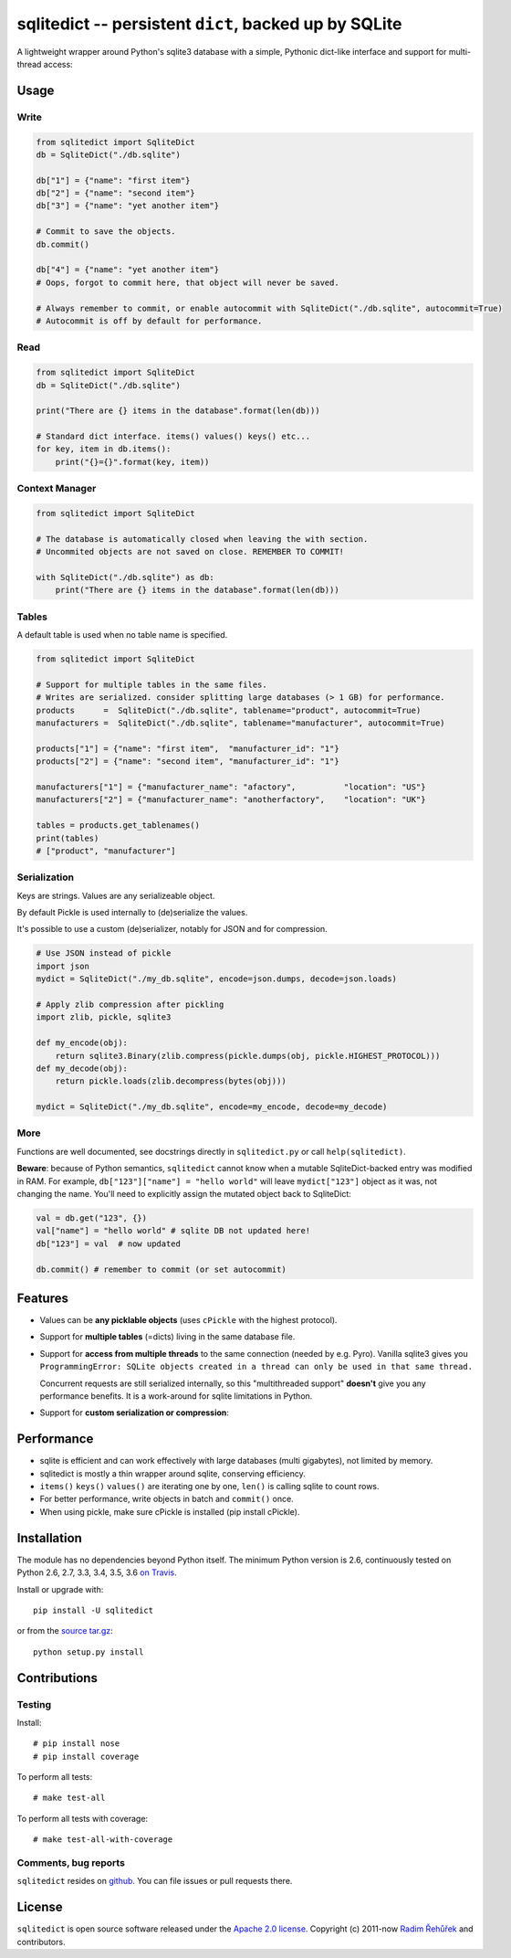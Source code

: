 ======================================================================
sqlitedict -- persistent ``dict``, backed up by SQLite
======================================================================

|Travis|_
|License|_

.. |Travis| image:: https://travis-ci.org/RaRe-Technologies/sqlitedict.svg?branch=master
.. |Downloads| image:: https://img.shields.io/pypi/dm/sqlitedict.svg
.. |License| image:: https://img.shields.io/pypi/l/sqlitedict.svg
.. _Travis: https://travis-ci.org/RaRe-Technologies/sqlitedict
.. _Downloads: https://pypi.python.org/pypi/sqlitedict
.. _License: https://pypi.python.org/pypi/sqlitedict

A lightweight wrapper around Python's sqlite3 database with a simple, Pythonic
dict-like interface and support for multi-thread access:

Usage
=====

Write
-----

.. code-block:: python

    from sqlitedict import SqliteDict
    db = SqliteDict("./db.sqlite")

    db["1"] = {"name": "first item"}
    db["2"] = {"name": "second item"}
    db["3"] = {"name": "yet another item"}

    # Commit to save the objects.
    db.commit()

    db["4"] = {"name": "yet another item"}
    # Oops, forgot to commit here, that object will never be saved.

    # Always remember to commit, or enable autocommit with SqliteDict("./db.sqlite", autocommit=True)
    # Autocommit is off by default for performance.

Read
----

.. code-block:: python

    from sqlitedict import SqliteDict
    db = SqliteDict("./db.sqlite")

    print("There are {} items in the database".format(len(db)))

    # Standard dict interface. items() values() keys() etc...
    for key, item in db.items():
        print("{}={}".format(key, item))

Context Manager
---------------

.. code-block:: python

    from sqlitedict import SqliteDict

    # The database is automatically closed when leaving the with section.
    # Uncommited objects are not saved on close. REMEMBER TO COMMIT!

    with SqliteDict("./db.sqlite") as db:
        print("There are {} items in the database".format(len(db)))


Tables
------

A default table is used when no table name is specified.

.. code-block:: python

    from sqlitedict import SqliteDict

    # Support for multiple tables in the same files.
    # Writes are serialized. consider splitting large databases (> 1 GB) for performance.
    products      =  SqliteDict("./db.sqlite", tablename="product", autocommit=True)
    manufacturers =  SqliteDict("./db.sqlite", tablename="manufacturer", autocommit=True)

    products["1"] = {"name": "first item",  "manufacturer_id": "1"}
    products["2"] = {"name": "second item", "manufacturer_id": "1"}

    manufacturers["1"] = {"manufacturer_name": "afactory",          "location": "US"}
    manufacturers["2"] = {"manufacturer_name": "anotherfactory",    "location": "UK"}

    tables = products.get_tablenames()
    print(tables)
    # ["product", "manufacturer"]

Serialization
-------------

Keys are strings. Values are any serializeable object.

By default Pickle is used internally to (de)serialize the values.

It's possible to use a custom (de)serializer, notably for JSON and for compression.

.. code-block:: python

    # Use JSON instead of pickle
    import json
    mydict = SqliteDict("./my_db.sqlite", encode=json.dumps, decode=json.loads)

    # Apply zlib compression after pickling
    import zlib, pickle, sqlite3

    def my_encode(obj):
        return sqlite3.Binary(zlib.compress(pickle.dumps(obj, pickle.HIGHEST_PROTOCOL)))
    def my_decode(obj):
        return pickle.loads(zlib.decompress(bytes(obj)))

    mydict = SqliteDict("./my_db.sqlite", encode=my_encode, decode=my_decode)

More
----

Functions are well documented, see docstrings directly in ``sqlitedict.py`` or call ``help(sqlitedict)``.

**Beware**: because of Python semantics, ``sqlitedict`` cannot know when a mutable
SqliteDict-backed entry was modified in RAM. For example, ``db["123"]["name"] = "hello world"``
will leave ``mydict["123"]`` object as it was, not changing the name. You'll need to
explicitly assign the mutated object back to SqliteDict:

.. code-block:: python

    val = db.get("123", {})
    val["name"] = "hello world" # sqlite DB not updated here!
    db["123"] = val  # now updated

    db.commit() # remember to commit (or set autocommit)

Features
========

* Values can be **any picklable objects** (uses ``cPickle`` with the highest protocol).
* Support for **multiple tables** (=dicts) living in the same database file.
* Support for **access from multiple threads** to the same connection (needed by e.g. Pyro).
  Vanilla sqlite3 gives you ``ProgrammingError: SQLite objects created in a thread can
  only be used in that same thread.``

  Concurrent requests are still serialized internally, so this "multithreaded support"
  **doesn't** give you any performance benefits. It is a work-around for sqlite limitations in Python.

* Support for **custom serialization or compression**:

Performance
===========

* sqlite is efficient and can work effectively with large databases (multi gigabytes), not limited by memory.
* sqlitedict is mostly a thin wrapper around sqlite, conserving efficiency.
* ``items()`` ``keys()`` ``values()`` are iterating one by one, ``len()`` is calling sqlite to count rows.
* For better performance, write objects in batch and ``commit()`` once.
* When using pickle, make sure cPickle is installed (pip install cPickle).

Installation
============

The module has no dependencies beyond Python itself.
The minimum Python version is 2.6, continuously tested on Python 2.6, 2.7, 3.3, 3.4, 3.5, 3.6 `on Travis <https://travis-ci.org/RaRe-Technologies/sqlitedict>`_.

Install or upgrade with::

    pip install -U sqlitedict

or from the `source tar.gz <http://pypi.python.org/pypi/sqlitedict>`_::

    python setup.py install

Contributions
=============

Testing
-------

Install::

    # pip install nose
    # pip install coverage

To perform all tests::

   # make test-all

To perform all tests with coverage::

   # make test-all-with-coverage

Comments, bug reports
---------------------

``sqlitedict`` resides on `github <https://github.com/RaRe-Technologies/sqlitedict>`_. You can file
issues or pull requests there.

License
=======

``sqlitedict`` is open source software released under the `Apache 2.0 license <http://opensource.org/licenses/apache2.0.php>`_.
Copyright (c) 2011-now `Radim Řehůřek <http://radimrehurek.com>`_ and contributors.
